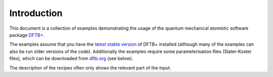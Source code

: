 ************
Introduction
************


This document is a collection of examples demonstrating the usage of the quantum
mechanical atomistic software package `DFTB+ <http://www.dftbplus.org>`_.

The examples assume that you have the `latest stable version
<http://www.dftbplus.org/download/dftb-stable/>`_ of DFTB+ installed (although
many of the examples can also be run older versions of the code).  Additionally
the examples require some parameterisation files (Slater-Koster files), which
can be downloaded from `dftb.org <http://www.dftb.org>`_ (see below).

The description of the recipes often only shows the relevant part of the
input.

.. only :: latexpdf or latex

   In order to obtain the full input files and to run the examples, you
   should visit the `online version <https://dftbplus-recipes.readthedocs.io>`_ of
   this document, which includes links to download the archive file containing all
   the inputs of the individual recipes.

.. only :: builder_html or readthedocs

   In order to obtain the full input files and to run the examples, see the
   :download:`archive with all inputs <_downloads/archives/recipes.tar.bz2>`.

   Once unpacked, the full self-contained input files can be found at locations
   given in square brackets after the section title of each example
   (e.g. [Input: `recipes/basics/firstcalc/`]) in the root folder of the
   archive.


   Getting Slater-Koster data
   ~~~~~~~~~~~~~~~~~~~~~~~~~~

   After unpacking the archive you can also automatically download all the
   Slater-Koster-files needed by the examples by issuing the command::

     ./scripts/get_slakos

   in the root folder of the archive. You should then be able to run each example
   by calling ``dftb+`` from the corresponding input folder (assuming that dftb+ is
   installed in your executable path).

   For some examples, there is also a supplied script file in the directory to run
   multistage calculations, this is called ``run.sh``.
